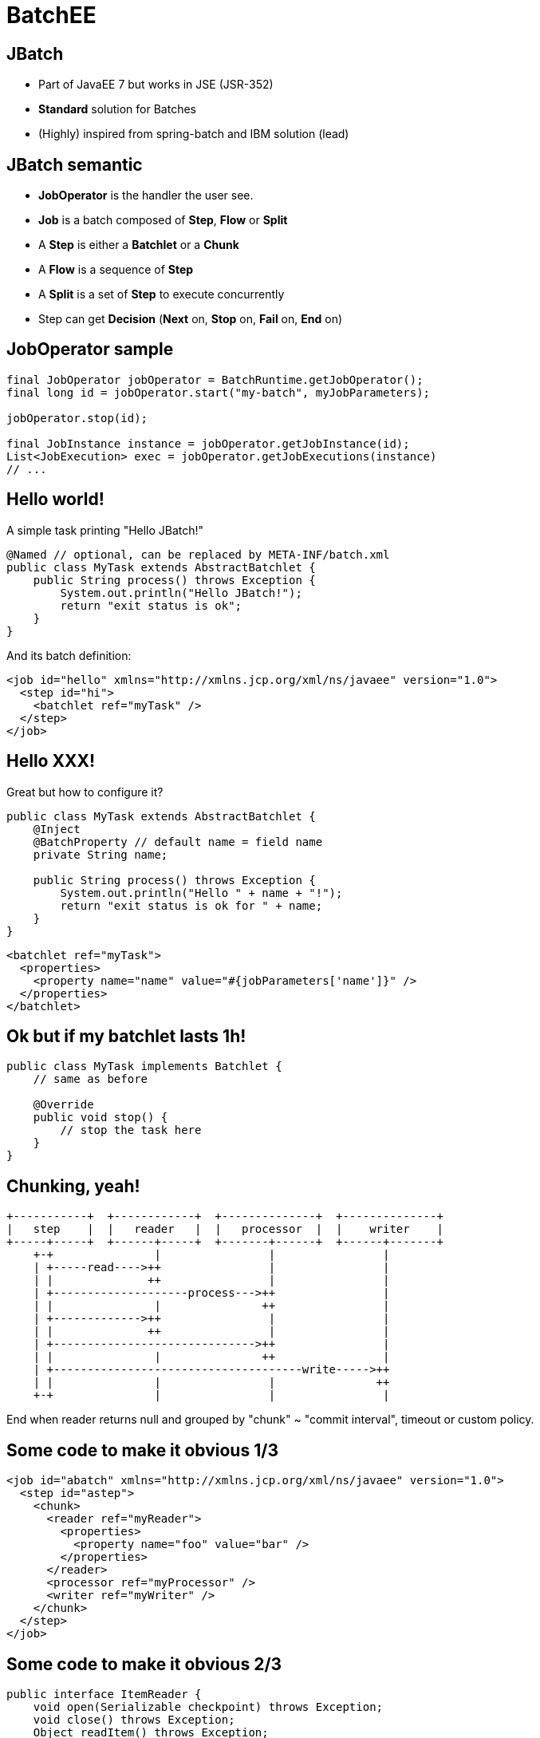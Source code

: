 :deckjs_theme: web-2.0
:deckjs_transition: horizontal-slide
:navigation:
:status:
:data-uri:
:linkcss!:

= BatchEE

== JBatch

* Part of JavaEE 7 but works in JSE (JSR-352)
* *Standard* solution for Batches
* (Highly) inspired from spring-batch and IBM solution (lead)

== JBatch semantic

* *JobOperator* is the handler the user see.
* *Job* is a batch composed of *Step*, *Flow* or *Split*
* A *Step* is either a *Batchlet* or a *Chunk*
* A *Flow* is a sequence of *Step*
* A *Split* is a set of *Step* to execute concurrently
* Step can get *Decision* (*Next* on, *Stop* on, *Fail* on, *End* on)

== JobOperator sample

[source,java,numbered]
-------------------
final JobOperator jobOperator = BatchRuntime.getJobOperator();
final long id = jobOperator.start("my-batch", myJobParameters);

jobOperator.stop(id);

final JobInstance instance = jobOperator.getJobInstance(id);
List<JobExecution> exec = jobOperator.getJobExecutions(instance)
// ...
-------------------

== Hello world!

A simple task printing "Hello JBatch!"

[source,java,numbered]
-------------------
@Named // optional, can be replaced by META-INF/batch.xml
public class MyTask extends AbstractBatchlet {
    public String process() throws Exception {
        System.out.println("Hello JBatch!");
        return "exit status is ok";
    }
}
-------------------

And its batch definition:

[source,xml,numbered]
-------------------
<job id="hello" xmlns="http://xmlns.jcp.org/xml/ns/javaee" version="1.0">
  <step id="hi">
    <batchlet ref="myTask" />
  </step>
</job>
-------------------

== Hello XXX!

Great but how to configure it?

[source,java,numbered]
-------------------
public class MyTask extends AbstractBatchlet {
    @Inject
    @BatchProperty // default name = field name
    private String name;

    public String process() throws Exception {
        System.out.println("Hello " + name + "!");
        return "exit status is ok for " + name;
    }
}
-------------------

[source,xml,numbered]
-------------------
<batchlet ref="myTask">
  <properties>
    <property name="name" value="#{jobParameters['name']}" />
  </properties>
</batchlet>
-------------------

== Ok but if my batchlet lasts 1h!

[source,java,numbered]
-------------------
public class MyTask implements Batchlet {
    // same as before

    @Override
    public void stop() {
        // stop the task here
    }
}
-------------------

== Chunking, yeah!

```
+-----------+  +------------+  +--------------+  +--------------+
|   step    |  |   reader   |  |   processor  |  |    writer    |
+-----+-----+  +------+-----+  +-------+------+  +------+-------+
    +-+               |                |                |
    | +-----read---->++                |                |
    | |              ++                |                |
    | +--------------------process--->++                |
    | |               |               ++                |
    | +------------->++                |                |
    | |              ++                |                |
    | +------------------------------>++                |
    | |               |               ++                |
    | +-------------------------------------write----->++
    | |               |                |               ++
    +-+               |                |                |
```

End when reader returns null and grouped by "chunk" ~ "commit interval", timeout or custom policy.

== Some code to make it obvious 1/3

[source,xml,numbered]
-------------------
<job id="abatch" xmlns="http://xmlns.jcp.org/xml/ns/javaee" version="1.0">
  <step id="astep">
    <chunk>
      <reader ref="myReader">
        <properties>
          <property name="foo" value="bar" />
        </properties>
      </reader>
      <processor ref="myProcessor" />
      <writer ref="myWriter" />
    </chunk>
  </step>
</job>
-------------------

== Some code to make it obvious 2/3

[source,java,numbered]
-------------------
public interface ItemReader {
    void open(Serializable checkpoint) throws Exception;
    void close() throws Exception;
    Object readItem() throws Exception;
    Serializable checkpointInfo() throws Exception;
}
-------------------

[source,java,numbered]
-------------------
public interface ItemProcessor {
    Object processItem(Object item) throws Exception;
}
-------------------

== Some code to make it obvious 2/3

[source,java,numbered]
-------------------
public interface ItemWriter {
    void open(Serializable checkpoint) throws Exception;
    void close() throws Exception;
    void writeItems(List<Object> items) throws Exception;
    Serializable checkpointInfo() throws Exception;
}
-------------------


== Go further with chunks!

Chunking API is checkpoint aware:

* reader and writer can expose their state
* if the batch is restarted the last state is provided to continue the execution

Exception management is configurable (include/exclude):

* retry
* skip
* no rollback

JTA compliant!

== Partitions?

* A *partition* is an instance of a step
* A partition has a thread (number of threads for partition*s* configurable)
* Static or dynamic (*ParitionMapper*)
* Observable through *PartitionReducer*
* State aware (*PartitionCollector*)
* *PartitionAnalyzer* is a kind of aggregator of collector states

== Further with flow?

* Flow can be static (next attribute) or dynamic using *Decider*

[source,java,numbered]
-------------------
public interface Decider {
    String decide(StepExecution[] executions) throws Exception;
}
-------------------

== Listeners

* Spys everywhere and configurable
** job
** steps
** chunk
** reader/processor/writer
** retry/skip (read/process/write)

== Communicating between steps

[source,java,numbered]
-------------------
public class MyTask extends AbstractBatchlet { // any component
    @Inject
    private StepContext step;

    @Inject
    private JobContext job;

    public String process() throws Exception {
        final String state = step.getStepName() + "#" + job.getJobName();
        job.setTransientUserData(state); // step.setPersistentUserData
        return "" + job.getTransientUserData();
    }
}
-------------------


== Next!

[quote]
____
I need an implementation!
____


== BatchEE

* Apache project providing a JBatch implementation and basic tooling
** Fork from IBM RI
** Basic components (JDBC, StaX, JPA, BeanIO, ModelMapper, JSefa, Camel...)
** GUI
*** Web (servlet)
*** JAX-RS (client/server)
** Test tools (run a single step, make executino synchronous)
** Maven plugin
** CLI (supporting BARs!)
** In memory/JDBC/JPA persistence
** Security (Shiro supported)
** JSE, CDI, JavaEE, Spring support

== BatchEE.next?

* Propose a fluent API instead of relying on XML
* Propose components to projects instead of BatchEE
* Integration in TomEE
* More on http://batchee.incubator.apache.org
** http://batchee.incubator.apache.org/extensions.html
** http://batchee.incubator.apache.org/gui.html
** http://batchee.incubator.apache.org/maven.html
** http://batchee.incubator.apache.org/configuration.html

== Thanks

Test it and send your feedback to JCP and BatchEE! Little demo?
